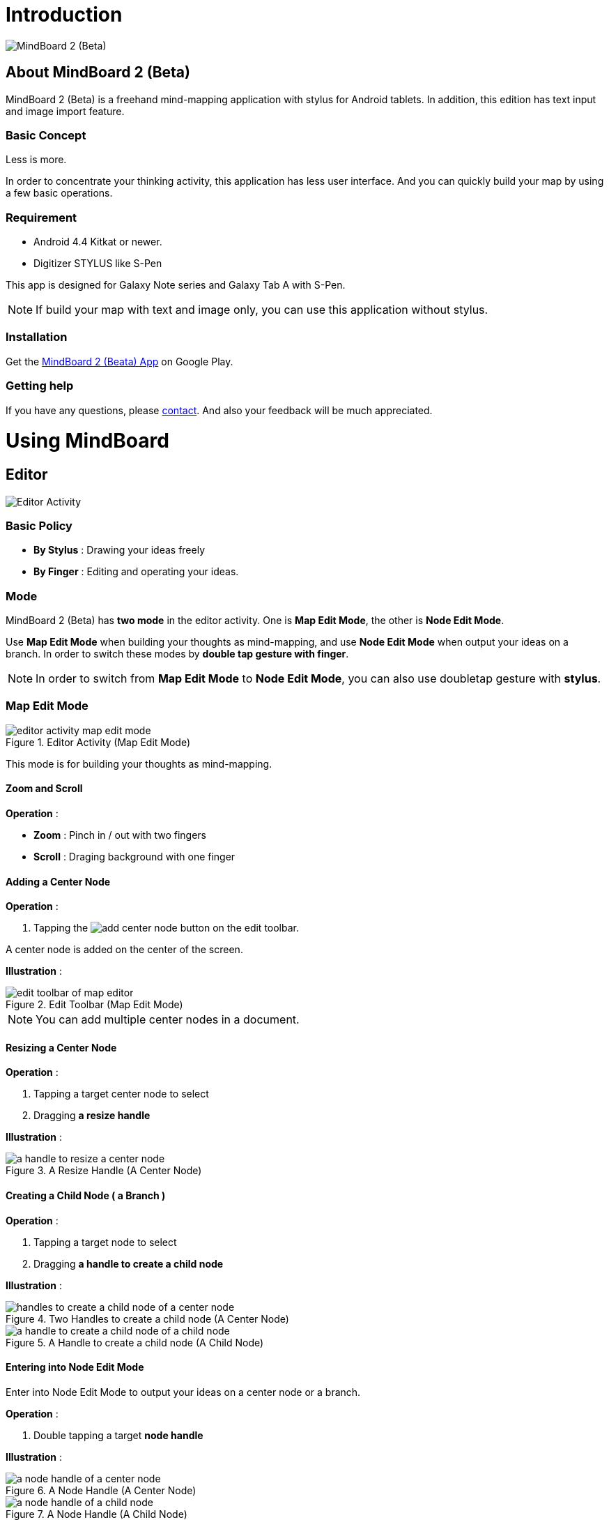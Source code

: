 
= Introduction

image::screenshots/mind-mapping-example.png[MindBoard 2 (Beta)]

== About MindBoard 2 (Beta)

MindBoard 2 (Beta) is a freehand mind-mapping application with stylus for Android tablets.
In addition, this edition has text input and image import feature.


=== Basic Concept

Less is more.

In order to concentrate your thinking activity, this application has less user interface. 
And you can quickly build your map by using a few basic operations.


=== Requirement

* Android 4.4 Kitkat or newer.
* Digitizer STYLUS like S-Pen

This app is designed for Galaxy Note series and Galaxy Tab A with S-Pen.

[NOTE]
If build your map with text and image only, you can use this application without stylus.


=== Installation

Get the https://play.google.com/store/apps/details?id=com.mindboardapps.app.mb.sketch.beta[MindBoard 2 (Beata) App] on Google Play.


=== Getting help

If you have any questions, please http://www.mindboardapps.com/contact.html[contact].
And also your feedback will be much appreciated.


= Using MindBoard

== Editor

image::screenshots/editor-activity-map-edit-mode.png[Editor Activity]


=== Basic Policy

* *By Stylus* : Drawing your ideas freely
* *By Finger* : Editing and operating your ideas.


=== Mode

MindBoard 2 (Beta) has *two mode* in the editor activity.
One is *Map Edit Mode*, the other is *Node Edit Mode*.  

Use *Map Edit Mode* when building your thoughts as mind-mapping, and use *Node Edit Mode* when output your ideas on a branch.
In order to switch these modes by *double tap gesture with finger*.

[NOTE]
In order to switch from *Map Edit Mode* to *Node Edit Mode*, you can also use doubletap gesture with *stylus*.


=== Map Edit Mode

image::screenshots/editor-activity-map-edit-mode.png[title="Editor Activity (Map Edit Mode)"]

This mode is for building your thoughts as mind-mapping.


==== Zoom and Scroll

*Operation* :

- *Zoom* : Pinch in / out with two fingers
- *Scroll* : Draging background with one finger


==== Adding a Center Node

*Operation* :

. Tapping the image:icons/add-center-node.png[title="Add Center Node"] button on the edit toolbar.

A center node is added on the center of the screen.

*Illustration* :

image::items/edit-toolbar-of-map-editor.png[title="Edit Toolbar (Map Edit Mode)"]

[NOTE]
You can add multiple center nodes in a document.


==== Resizing a Center Node

*Operation* :

. Tapping a target center node to select
. Dragging *a resize handle*

*Illustration* :

image::items/a-handle-to-resize-a-center-node.png[title="A Resize Handle (A Center Node)"]


==== Creating a Child Node ( a Branch )

*Operation* :

. Tapping a target node to select
. Dragging *a handle to create a child node*

*Illustration* :

image::items/handles-to-create-a-child-node-of-a-center-node.png[title="Two Handles to create a child node (A Center Node)"]

image::items/a-handle-to-create-a-child-node-of-a-child-node.png[title="A Handle to create a child node (A Child Node)"]


==== Entering into Node Edit Mode

Enter into Node Edit Mode to output your ideas on a center node or a branch.

*Operation* : 

. Double tapping a target *node handle*

*Illustration* :

image::items/a-node-handle-of-a-center-node.png[title="A Node Handle (A Center Node)"]

image::items/a-node-handle-of-a-child-node.png[title="A Node Handle (A Child Node)"]


==== Reorganizing Map ( Changing Node Structure )

*Operation* :

. Tapping a target node to select
. Dragging *a branch change handle*
. Dropping another parent node handle

*Illustration* :

image::items/a-branch-change-handle.png[title="A Branch Change Handle"]


==== Deleting a Node ( a Branch )

*Operation* :

. Dragging a target node
. Dropping it into the image:icons/mb_trashcan.png[title="Trashcan"] icon

*Illustration* :

image::items/a-trashcan-on-the-editor.png[title="Trashcan"]


==== Undo / Redo

*Operation* :

. Tapping the image:icons/undo.png[title="Undo"] / image:icons/redo.png[title="Redo"] button on the edit toolbar of the Map Edit Mode

*Illustration* :

image::items/edit-toolbar-of-map-editor.png[title="Edit Toolbar (Map Edit Mode)"]


=== Node Edit Mode

image::screenshots/editor-activity-node-edit-mode.png[title="Editor Activity (Node Edit Mode)"]

This mode is for outputing your ideas on a branch.

There are 3 ways to output your ideas.

- Adding or deleting drawings by stylus
- Inputing text by keyboard
- Importing images

You can move ,resize, delete these items.

[NOTE]
Currently PNG image format is supported.


==== Add or delete drawings by stylus 

- Drawing your ideas by stylus under selecting the *pen tool*.
- Deleting drawings by stylus under selecting the *eraser tool*.

*Illustration* :

image::items/pen-and-eraser-tool.png[title="Pen and Eraser"]

[NOTE]
You can move and resize drawings that is enclosed by finger


==== Input text 

*Operation* :

. Tapping the image:icons/add-text.png[title="Add Text"] button on the edit toolbar
. Inputting text on the dialog
. Tapping the close button 

*Illustration* :

image::items/edit-toolbar-of-node-edit.png[title="Edit Toolbar (Node Edit Mode)"]

[NOTE]
You can move and resize added text that is selected by finger.


==== Import Image

*Operation* :

. Tapping the image:icons/add-image.png[title="Import Image"] button on the edit toolbar
. Choosing an image on the file chooser dialog

*Illustration* :

image::items/edit-toolbar-of-node-edit.png[title="Edit Toolbar (Node Edit Mode)"]

[NOTE]
You can move and resize an imported image that is selected by finger.


==== Copy and Paste

*Operation* :

. Tapping a item ( enclosing drawings or text ) to select
. Tapping the *clipboard* button on the edit toolbar

*Illustration* :

image::items/edit-toolbar-of-node-edit.png[title="Edit Toolbar (Node Edit Mode)"]

[WARNING]
Currently image copy and paste feature is not supported.
This issue will be fixed in the future.


==== Undo / Redo

*Operation* :

. Tapping the image:icons/undo.png[title="Undo"] / image:icons/redo.png[title="Redo"] button on the edit toolbar

*Illustration* :

image::items/edit-toolbar-of-node-edit.png[title="Edit Toolbar (Node Edit Mode)"]


==== Back to Map Edit Mode

*Operation* :

. Double tapping on background with finger Or tapping the close button on top-left-corner 

*Illustration* :

image::screenshots/back-to-map-mode.png[title="Close Button"]


=== Menu

image::items/menu-on-actionbar.png[title="Menu (Action Bar)"]


==== New Document

*Operation* :

. Tapping the image:icons/mb_new.png[title="New Document"] button on the action bar.

[NOTE]
By tapping the image:icons/mb_buffers.png[title="Buffers"] button on the action bar, you can open a previous document.


==== Buffers

The document you are creating resides in an object called a buffer.
You can change another buffer using buffers menu.

*Operation* :

. Tapping the image:icons/mb_buffers.png[title="Buffers"] button on the action bar
. Tapping a document to change from buffer popup list menu.

*Illustration* :

image::screenshots/buffer-list.png[title="Buffer List"]

[NOTE]
The active document has check mark like image:icons/active-page.png[title="Active Page Check Mark"].


==== Buffer Manager

Enter into Buffer Manager Activity.

*Operation* :

. Tapping the image:icons/mb_menu.png[title="Menu"] button on the action bar
. Tapping the image:icons/mb_buffers.png[title="Buffer Manager"] Buffer Manager menu item from the popup menu.

*Illustration* :

image::screenshots/editor-menu.png[title="Menu"]


== Buffer Manager

image::screenshots/buffer-manager-activity.png[title="Buffer Manager Activity"]

*Features* :

* Move to Trash
* Open Trash
* Export / Import

[NOTE]
Export / Import process needs the internet connectivity and Google Account.
Under losing the internet conectivity, this process does not work.


=== Move to Trash

Move a document to the trash.

*Operation* : 

. Tapping a document from the list to select
. Tapping the image:icons/move-to-trash.png[title="Move to Trash"] button on the action bar


=== Open Trash

Enter into the trash activity.

*Operation* :

. Tapping the image:icons/mb_menu.png[title="Menu"] button on the action bar
. Tapping the image:icons/mb_trashcan.png[title="Trash"] menu item on the popup menu

*Illustration* :

image::screenshots/buffer-manager-menu-open-trash.png[title="Open Trash"]


=== Export

Export a document to Google Drive.

*Operation* :

. Tapping a document from the list to select
. Tapping the image:icons/mb_menu.png[title="Menu"] button on the action bar
. Tapping the image:icons/mb_cloud.png[title="Cloud"] Export menu item from the popup menu.

*Illustration* :

image::screenshots/buffer-manager-menu-export-import.png[title="Export / Import"]

[WARNING]
Do not rotate the device under exporting / importing a document.
If rotate, this application will be crushed.
In this case, you should do again.
This issue will be fixed in the future.


=== Import

Import a document from Google Drive.

*Operation* : 

. Tapping the image:icons/mb_menu.png[title="Menu"] button on the action bar
. Tapping the image:icons/mb_cloud.png[title="Cloud"] Import menu item from the popup menu.

*Illustration* :

image::screenshots/buffer-manager-menu-export-import.png[title="Export / Import"]

[WARNING]
Do not rotate the device under exporting / importing a document.
If rotate, this application will be crushed.
In this case, you should do again.
This issue will be fixed in the future.


== Trash

image::screenshots/trash-activity.png[title="Trash Activity"]

You can manage trashed documents in this activity.

*Features* :

- Put Back
- Empty Trash


=== Put Back

*Operation* :

. Tapping a document from the list to select
. Tapping the image:icons/put-back.png[title="Put Back"] button on the action bar


=== Empty Trash

*Operation* :

. Tapping the image:icons/empty-trash.png[title="Empty Trash"] button on the action bar
. Tapping Yes button on the confirm dialog

*Illustration* :

image::screenshots/dialog-empty-trash.png[title="Confirm Empty Trash"]

[WARNING]
This action cause deleteing all documents in the trash forever.


== Settings

image::screenshots/settings-main.png[title="Settings"]

*Features* :

* Pen
** Calibration
* Misc. 
** Graph Line Opacity  
** Back Key
** Status Bar


=== Calibration Settings

image::screenshots/settings-calibration.png[title="Calibration Settings"]

It is possible to keep 3 calibration presets of stylus.
